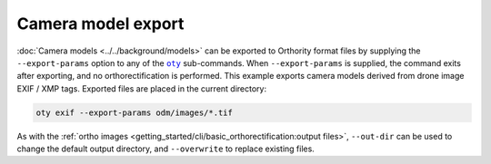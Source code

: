 Camera model export
-------------------

:doc:`Camera models <../../background/models>` can be exported to Orthority format files by supplying the ``--export-params`` option to any of the |oty|_ sub-commands.  When ``--export-params`` is supplied, the command exits after exporting, and no orthorectification is performed.  This example exports camera models derived from drone image EXIF / XMP tags.  Exported files are placed in the current directory:

.. code-block:: bash

    oty exif --export-params odm/images/*.tif

As with the :ref:`ortho images <getting_started/cli/basic_orthorectification:output files>`, ``--out-dir`` can be used to change the default output directory, and ``--overwrite`` to replace existing files.

.. |oty| replace:: ``oty``
.. _oty: ../../cli/oty.html

